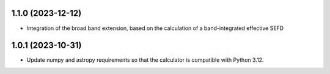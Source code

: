 1.1.0 (2023-12-12)
++++++++++++++++++
- Integration of the broad band extension, based on the calculation of a band-integrated effective SEFD

1.0.1 (2023-10-31)
++++++++++++++++++

- Update numpy and astropy requirements so that the calculator is compatible with Python 3.12.
